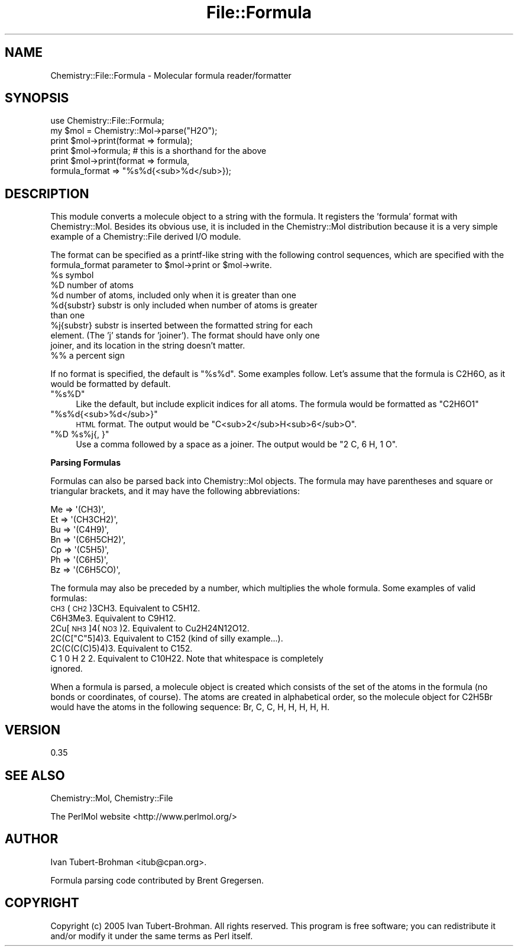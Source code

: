 .\" Automatically generated by Pod::Man 2.16 (Pod::Simple 3.05)
.\"
.\" Standard preamble:
.\" ========================================================================
.de Sh \" Subsection heading
.br
.if t .Sp
.ne 5
.PP
\fB\\$1\fR
.PP
..
.de Sp \" Vertical space (when we can't use .PP)
.if t .sp .5v
.if n .sp
..
.de Vb \" Begin verbatim text
.ft CW
.nf
.ne \\$1
..
.de Ve \" End verbatim text
.ft R
.fi
..
.\" Set up some character translations and predefined strings.  \*(-- will
.\" give an unbreakable dash, \*(PI will give pi, \*(L" will give a left
.\" double quote, and \*(R" will give a right double quote.  \*(C+ will
.\" give a nicer C++.  Capital omega is used to do unbreakable dashes and
.\" therefore won't be available.  \*(C` and \*(C' expand to `' in nroff,
.\" nothing in troff, for use with C<>.
.tr \(*W-
.ds C+ C\v'-.1v'\h'-1p'\s-2+\h'-1p'+\s0\v'.1v'\h'-1p'
.ie n \{\
.    ds -- \(*W-
.    ds PI pi
.    if (\n(.H=4u)&(1m=24u) .ds -- \(*W\h'-12u'\(*W\h'-12u'-\" diablo 10 pitch
.    if (\n(.H=4u)&(1m=20u) .ds -- \(*W\h'-12u'\(*W\h'-8u'-\"  diablo 12 pitch
.    ds L" ""
.    ds R" ""
.    ds C` ""
.    ds C' ""
'br\}
.el\{\
.    ds -- \|\(em\|
.    ds PI \(*p
.    ds L" ``
.    ds R" ''
'br\}
.\"
.\" Escape single quotes in literal strings from groff's Unicode transform.
.ie \n(.g .ds Aq \(aq
.el       .ds Aq '
.\"
.\" If the F register is turned on, we'll generate index entries on stderr for
.\" titles (.TH), headers (.SH), subsections (.Sh), items (.Ip), and index
.\" entries marked with X<> in POD.  Of course, you'll have to process the
.\" output yourself in some meaningful fashion.
.ie \nF \{\
.    de IX
.    tm Index:\\$1\t\\n%\t"\\$2"
..
.    nr % 0
.    rr F
.\}
.el \{\
.    de IX
..
.\}
.\"
.\" Accent mark definitions (@(#)ms.acc 1.5 88/02/08 SMI; from UCB 4.2).
.\" Fear.  Run.  Save yourself.  No user-serviceable parts.
.    \" fudge factors for nroff and troff
.if n \{\
.    ds #H 0
.    ds #V .8m
.    ds #F .3m
.    ds #[ \f1
.    ds #] \fP
.\}
.if t \{\
.    ds #H ((1u-(\\\\n(.fu%2u))*.13m)
.    ds #V .6m
.    ds #F 0
.    ds #[ \&
.    ds #] \&
.\}
.    \" simple accents for nroff and troff
.if n \{\
.    ds ' \&
.    ds ` \&
.    ds ^ \&
.    ds , \&
.    ds ~ ~
.    ds /
.\}
.if t \{\
.    ds ' \\k:\h'-(\\n(.wu*8/10-\*(#H)'\'\h"|\\n:u"
.    ds ` \\k:\h'-(\\n(.wu*8/10-\*(#H)'\`\h'|\\n:u'
.    ds ^ \\k:\h'-(\\n(.wu*10/11-\*(#H)'^\h'|\\n:u'
.    ds , \\k:\h'-(\\n(.wu*8/10)',\h'|\\n:u'
.    ds ~ \\k:\h'-(\\n(.wu-\*(#H-.1m)'~\h'|\\n:u'
.    ds / \\k:\h'-(\\n(.wu*8/10-\*(#H)'\z\(sl\h'|\\n:u'
.\}
.    \" troff and (daisy-wheel) nroff accents
.ds : \\k:\h'-(\\n(.wu*8/10-\*(#H+.1m+\*(#F)'\v'-\*(#V'\z.\h'.2m+\*(#F'.\h'|\\n:u'\v'\*(#V'
.ds 8 \h'\*(#H'\(*b\h'-\*(#H'
.ds o \\k:\h'-(\\n(.wu+\w'\(de'u-\*(#H)/2u'\v'-.3n'\*(#[\z\(de\v'.3n'\h'|\\n:u'\*(#]
.ds d- \h'\*(#H'\(pd\h'-\w'~'u'\v'-.25m'\f2\(hy\fP\v'.25m'\h'-\*(#H'
.ds D- D\\k:\h'-\w'D'u'\v'-.11m'\z\(hy\v'.11m'\h'|\\n:u'
.ds th \*(#[\v'.3m'\s+1I\s-1\v'-.3m'\h'-(\w'I'u*2/3)'\s-1o\s+1\*(#]
.ds Th \*(#[\s+2I\s-2\h'-\w'I'u*3/5'\v'-.3m'o\v'.3m'\*(#]
.ds ae a\h'-(\w'a'u*4/10)'e
.ds Ae A\h'-(\w'A'u*4/10)'E
.    \" corrections for vroff
.if v .ds ~ \\k:\h'-(\\n(.wu*9/10-\*(#H)'\s-2\u~\d\s+2\h'|\\n:u'
.if v .ds ^ \\k:\h'-(\\n(.wu*10/11-\*(#H)'\v'-.4m'^\v'.4m'\h'|\\n:u'
.    \" for low resolution devices (crt and lpr)
.if \n(.H>23 .if \n(.V>19 \
\{\
.    ds : e
.    ds 8 ss
.    ds o a
.    ds d- d\h'-1'\(ga
.    ds D- D\h'-1'\(hy
.    ds th \o'bp'
.    ds Th \o'LP'
.    ds ae ae
.    ds Ae AE
.\}
.rm #[ #] #H #V #F C
.\" ========================================================================
.\"
.IX Title "File::Formula 3"
.TH File::Formula 3 "2016-02-11" "perl v5.10.0" "User Contributed Perl Documentation"
.\" For nroff, turn off justification.  Always turn off hyphenation; it makes
.\" way too many mistakes in technical documents.
.if n .ad l
.nh
.SH "NAME"
Chemistry::File::Formula \- Molecular formula reader/formatter
.SH "SYNOPSIS"
.IX Header "SYNOPSIS"
.Vb 1
\&    use Chemistry::File::Formula;
\&
\&    my $mol = Chemistry::Mol\->parse("H2O");
\&    print $mol\->print(format => formula);
\&    print $mol\->formula;    # this is a shorthand for the above 
\&    print $mol\->print(format => formula, 
\&        formula_format => "%s%d{<sub>%d</sub>});
.Ve
.SH "DESCRIPTION"
.IX Header "DESCRIPTION"
This module converts a molecule object to a string with the formula. It
registers the 'formula' format with Chemistry::Mol.
Besides its obvious use, it is included in the Chemistry::Mol distribution
because it is a very simple example of a Chemistry::File derived I/O module.
.PP
The format can be specified as a printf-like string with the following control
sequences, which are specified with the formula_format parameter to \f(CW$mol\fR\->print
or \f(CW$mol\fR\->write.
.ie n .IP "%s  symbol" 4
.el .IP "\f(CW%s\fR  symbol" 4
.IX Item "%s  symbol"
.PD 0
.ie n .IP "%D  number of atoms" 4
.el .IP "\f(CW%D\fR  number of atoms" 4
.IX Item "%D  number of atoms"
.ie n .IP "%d  number of atoms, included only when it is greater than one" 4
.el .IP "\f(CW%d\fR  number of atoms, included only when it is greater than one" 4
.IX Item "%d  number of atoms, included only when it is greater than one"
.ie n .IP "%d{substr}  substr is only included when number of atoms is greater than one" 4
.el .IP "\f(CW%d\fR{substr}  substr is only included when number of atoms is greater than one" 4
.IX Item "%d{substr}  substr is only included when number of atoms is greater than one"
.ie n .IP "%j{substr}  substr is inserted between the formatted string for each element. (The 'j' stands for 'joiner'). The format should have only one joiner, and its location in the string doesn't matter." 4
.el .IP "\f(CW%j\fR{substr}  substr is inserted between the formatted string for each element. (The 'j' stands for 'joiner'). The format should have only one joiner, and its location in the string doesn't matter." 4
.IX Item "%j{substr}  substr is inserted between the formatted string for each element. (The 'j' stands for 'joiner'). The format should have only one joiner, and its location in the string doesn't matter."
.IP "%% a percent sign" 4
.IX Item "%% a percent sign"
.PD
.PP
If no format is specified, the default is \*(L"%s%d\*(R". Some examples follow. Let's
assume that the formula is C2H6O, as it would be formatted by default.
.ie n .IP """%s%D""" 4
.el .IP "\f(CW%s%D\fR" 4
.IX Item "%s%D"
Like the default, but include explicit indices for all atoms. 
The formula would be formatted as \*(L"C2H6O1\*(R"
.ie n .IP """%s%d{<sub>%d</sub>}""" 4
.el .IP "\f(CW%s%d{<sub>%d</sub>}\fR" 4
.IX Item "%s%d{<sub>%d</sub>}"
\&\s-1HTML\s0 format. The output would be
\&\*(L"C<sub>2</sub>H<sub>6</sub>O\*(R".
.ie n .IP """%D %s%j{, }""" 4
.el .IP "\f(CW%D %s%j{, }\fR" 4
.IX Item "%D %s%j{, }"
Use a comma followed by a space as a joiner. The output would be 
\&\*(L"2 C, 6 H, 1 O\*(R".
.Sh "Parsing Formulas"
.IX Subsection "Parsing Formulas"
Formulas can also be parsed back into Chemistry::Mol objects.
The formula may have parentheses and square or triangular brackets, and 
it may have the following abbreviations:
.PP
.Vb 7
\&    Me => \*(Aq(CH3)\*(Aq,
\&    Et => \*(Aq(CH3CH2)\*(Aq,
\&    Bu => \*(Aq(C4H9)\*(Aq,
\&    Bn => \*(Aq(C6H5CH2)\*(Aq,
\&    Cp => \*(Aq(C5H5)\*(Aq,
\&    Ph => \*(Aq(C6H5)\*(Aq,
\&    Bz => \*(Aq(C6H5CO)\*(Aq,
.Ve
.PP
The formula may also be preceded by a number, which multiplies the whole
formula. Some examples of valid formulas:
.IP "\s-1CH3\s0(\s-1CH2\s0)3CH3. Equivalent to C5H12." 4
.IX Item "CH3(CH2)3CH3. Equivalent to C5H12."
.PD 0
.IP "C6H3Me3. Equivalent to C9H12." 4
.IX Item "C6H3Me3. Equivalent to C9H12."
.IP "2Cu[\s-1NH3\s0]4(\s-1NO3\s0)2. Equivalent to Cu2H24N12O12." 4
.IX Item "2Cu[NH3]4(NO3)2. Equivalent to Cu2H24N12O12."
.ie n .IP "2C(C[""C""5]4)3. Equivalent to C152 (kind of silly example...)." 4
.el .IP "2C(C[\f(CWC\fR5]4)3. Equivalent to C152 (kind of silly example...)." 4
.IX Item "2C(C[C5]4)3. Equivalent to C152 (kind of silly example...)."
.IP "2C(C(C(C)5)4)3. Equivalent to C152." 4
.IX Item "2C(C(C(C)5)4)3. Equivalent to C152."
.IP "C 1 0 H 2 2. Equivalent to C10H22. Note that whitespace is completely ignored." 4
.IX Item "C 1 0 H 2 2. Equivalent to C10H22. Note that whitespace is completely ignored."
.PD
.PP
When a formula is parsed, a molecule object is created which consists of
the set of the atoms in the formula (no bonds or coordinates, of course).
The atoms are created in alphabetical order, so the molecule object for C2H5Br
would have the atoms in the following sequence: Br, C, C, H, H, H, H, H.
.SH "VERSION"
.IX Header "VERSION"
0.35
.SH "SEE ALSO"
.IX Header "SEE ALSO"
Chemistry::Mol, Chemistry::File
.PP
The PerlMol website <http://www.perlmol.org/>
.SH "AUTHOR"
.IX Header "AUTHOR"
Ivan Tubert-Brohman <itub@cpan.org>.
.PP
Formula parsing code contributed by Brent Gregersen.
.SH "COPYRIGHT"
.IX Header "COPYRIGHT"
Copyright (c) 2005 Ivan Tubert-Brohman. All rights reserved. This program is
free software; you can redistribute it and/or modify it under the same terms as
Perl itself.
